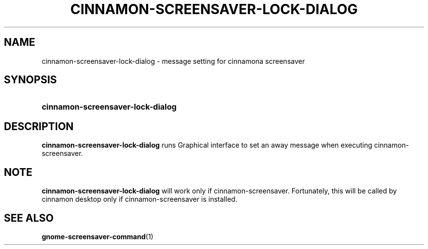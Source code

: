.TH CINNAMON-SCREENSAVER-LOCK-DIALOG 1 2013-03-03  Cinnamon "cinnamon manual"
.SH NAME
cinnamon-screensaver-lock-dialog \- message setting for cinnamona screensaver
.SH SYNOPSIS
.SY cinnamon-screensaver-lock-dialog
.SH DESCRIPTION
.LP
\fBcinnamon-screensaver-lock-dialog\fP runs Graphical interface to set an
away message when executing cinnamon-screensaver.
.SH NOTE
\fBcinnamon-screensaver-lock-dialog\fP will work only if
cinnamon-screensaver. Fortunately, this will be called by cinnamon desktop
only if cinnamon-screensaver is installed.
.SH "SEE ALSO"
.BR gnome-screensaver-command (1)
